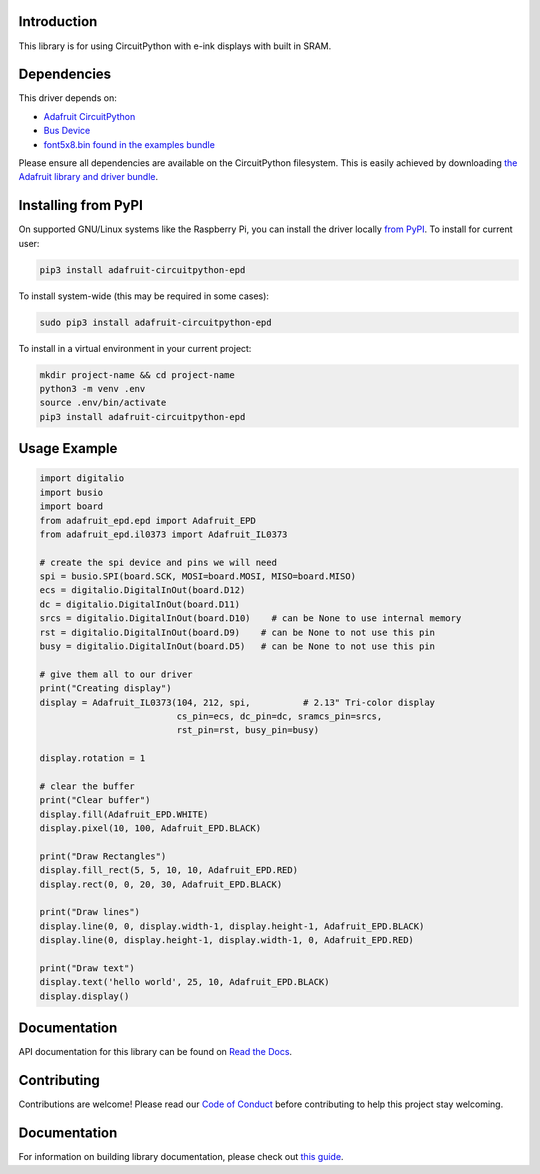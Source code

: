 Introduction
============

.. image:: https://readthedocs.org/projects/adafruit-circuitpython-epd/badge/?version=latest
    :target: https://circuitpython.readthedocs.io/projects/epd/en/latest/
    :alt: Documentation Status

.. image:: https://img.shields.io/discord/327254708534116352.svg
    :target: https://adafru.it/discord
    :alt: Discord

.. image:: https://github.com/adafruit/Adafruit_CircuitPython_EPD/workflows/Build%20CI/badge.svg
    :target: https://github.com/adafruit/Adafruit_CircuitPython_EPD/actions/
    :alt: Build Status

This library is for using CircuitPython with e-ink displays with built in SRAM.

Dependencies
=============
This driver depends on:

* `Adafruit CircuitPython <https://github.com/adafruit/circuitpython>`_
* `Bus Device <https://github.com/adafruit/Adafruit_CircuitPython_BusDevice>`_
* `font5x8.bin found in the examples bundle <https://github.com/adafruit/Adafruit_CircuitPython_Bundle>`_

Please ensure all dependencies are available on the CircuitPython filesystem.
This is easily achieved by downloading
`the Adafruit library and driver bundle <https://github.com/adafruit/Adafruit_CircuitPython_Bundle>`_.

Installing from PyPI
====================

On supported GNU/Linux systems like the Raspberry Pi, you can install the driver locally `from
PyPI <https://pypi.org/project/adafruit-circuitpython-epd/>`_. To install for current user:

.. code-block:: shell

    pip3 install adafruit-circuitpython-epd

To install system-wide (this may be required in some cases):

.. code-block:: shell

    sudo pip3 install adafruit-circuitpython-epd

To install in a virtual environment in your current project:

.. code-block:: shell

    mkdir project-name && cd project-name
    python3 -m venv .env
    source .env/bin/activate
    pip3 install adafruit-circuitpython-epd

Usage Example
=============

.. code-block:: python

    import digitalio
    import busio
    import board
    from adafruit_epd.epd import Adafruit_EPD
    from adafruit_epd.il0373 import Adafruit_IL0373

    # create the spi device and pins we will need
    spi = busio.SPI(board.SCK, MOSI=board.MOSI, MISO=board.MISO)
    ecs = digitalio.DigitalInOut(board.D12)
    dc = digitalio.DigitalInOut(board.D11)
    srcs = digitalio.DigitalInOut(board.D10)    # can be None to use internal memory
    rst = digitalio.DigitalInOut(board.D9)    # can be None to not use this pin
    busy = digitalio.DigitalInOut(board.D5)   # can be None to not use this pin

    # give them all to our driver
    print("Creating display")
    display = Adafruit_IL0373(104, 212, spi,          # 2.13" Tri-color display
                              cs_pin=ecs, dc_pin=dc, sramcs_pin=srcs,
                              rst_pin=rst, busy_pin=busy)

    display.rotation = 1

    # clear the buffer
    print("Clear buffer")
    display.fill(Adafruit_EPD.WHITE)
    display.pixel(10, 100, Adafruit_EPD.BLACK)

    print("Draw Rectangles")
    display.fill_rect(5, 5, 10, 10, Adafruit_EPD.RED)
    display.rect(0, 0, 20, 30, Adafruit_EPD.BLACK)

    print("Draw lines")
    display.line(0, 0, display.width-1, display.height-1, Adafruit_EPD.BLACK)
    display.line(0, display.height-1, display.width-1, 0, Adafruit_EPD.RED)

    print("Draw text")
    display.text('hello world', 25, 10, Adafruit_EPD.BLACK)
    display.display()


Documentation
=============

API documentation for this library can be found on `Read the Docs <https://circuitpython.readthedocs.io/projects/epd/en/latest/>`_.

Contributing
============

Contributions are welcome! Please read our `Code of Conduct
<https://github.com/adafruit/Adafruit_CircuitPython_EPD/blob/main/CODE_OF_CONDUCT.md>`_
before contributing to help this project stay welcoming.

Documentation
=============

For information on building library documentation, please check out `this guide <https://learn.adafruit.com/creating-and-sharing-a-circuitpython-library/sharing-our-docs-on-readthedocs#sphinx-5-1>`_.
